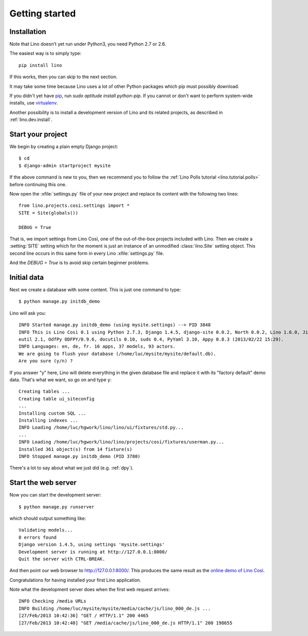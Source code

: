 .. _lino.tutorial.quickstart:

===============
Getting started
===============

Installation
------------

Note that Lino doesn't yet run under Python3, you need Python 2.7 or 2.6.  

The easiest way is to simply type::

  pip install lino

If this works, then you can skip to the next section.

It may take some time because Lino uses a lot of other Python packages 
which pip must possibly download.

If you didn't yet have `pip <http://www.pip-installer.org/en/latest/>`_, 
run `sudo aptitude install python-pip`.
If you cannot or don't want to perform system-wide installs, 
use `virtualenv <https://pypi.python.org/pypi/virtualenv>`_.

Another possibility is to install a development version of Lino 
and its related projects, as described in :ref:`lino.dev.install`.

  
Start your project
------------------

We begin by creating a plain empty Django project::

  $ cd
  $ django-admin startproject mysite
  
If the above command is new to you, then we recommend 
you to follow the 
:ref:`Lino Polls tutorial <lino.tutorial.polls>` 
before continuing this one.

Now open the
:xfile:`settings.py` file of your new project
and replace its content with the following two lines::

  from lino.projects.cosi.settings import *
  SITE = Site(globals())
  
  DEBUG = True

That is, we import settings from Lino Così, 
one of the out-of-the-box projects included with Lino.
Then we create a :setting:`SITE` setting which for the moment 
is just an instance of an unmodified :class:`lino.Site` setting object.
This second line occurs in this same form in every 
Lino :xfile:`settings.py` file.

And the `DEBUG = True` is to avoid skip certain beginner problems.

Initial data
------------

Next we create a database with some content.
This is just one command to type::

  $ python manage.py initdb_demo

Lino will ask you::

  INFO Started manage.py initdb_demo (using mysite.settings) --> PID 3848
  INFO This is Lino Così 0.1 using Python 2.7.3, Django 1.4.5, django-site 0.0.2, North 0.0.2, Lino 1.6.0, Jinja 2.6, Sphinx 1.1.3, python-dat
  eutil 2.1, OdfPy ODFPY/0.9.6, docutils 0.10, suds 0.4, PyYaml 3.10, Appy 0.8.3 (2013/02/22 15:29).
  INFO Languages: en, de, fr. 16 apps, 37 models, 93 actors.
  We are going to flush your database (/home/luc/mysite/mysite/default.db).
  Are you sure (y/n) ?

If you answer "y" here, 
Lino will delete everything in the given database file
and replace it with its "factory default" demo data.
That's what we want, so go on and type ``y``::

  Creating tables ...
  Creating table ui_siteconfig
  ...
  Installing custom SQL ...
  Installing indexes ...
  INFO Loading /home/luc/hgwork/lino/lino/ui/fixtures/std.py...
  ...
  INFO Loading /home/luc/hgwork/lino/lino/projects/cosi/fixtures/userman.py...
  Installed 361 object(s) from 14 fixture(s)
  INFO Stopped manage.py initdb_demo (PID 3780)  

There's a lot to say about what we just did
(e.g. :ref:`dpy`).

Start the web server
--------------------

Now you can start the development server::

  $ python manage.py runserver
  
which should output something like::  
  
  Validating models...
  0 errors found
  Django version 1.4.5, using settings 'mysite.settings'
  Development server is running at http://127.0.0.1:8000/
  Quit the server with CTRL-BREAK.

And then point our web browser to http://127.0.0.1:8000/.
This produces the same result as 
the `online demo of Lino Così 
<http://demo4.lino-framework.org/>`__.

.. image:: quickstart.jpg
  :scale: 80

Congratulations for having installed your first Lino application.

Note what the development server does when the first web request arrives::

  INFO Checking /media URLs
  INFO Building /home/luc/mysite/mysite/media/cache/js/lino_000_de.js ...
  [27/Feb/2013 10:42:36] "GET / HTTP/1.1" 200 4465
  [27/Feb/2013 10:42:40] "GET /media/cache/js/lino_000_de.js HTTP/1.1" 200 198655


